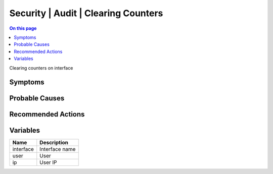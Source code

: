 .. _event-class-security-audit-clearing-counters:

====================================
Security | Audit | Clearing Counters
====================================
.. contents:: On this page
    :local:
    :backlinks: none
    :depth: 1
    :class: singlecol

Clearing counters on interface

Symptoms
--------
.. todo::
    Describe Security | Audit | Clearing Counters symptoms

Probable Causes
---------------
.. todo::
    Describe Security | Audit | Clearing Counters probable causes

Recommended Actions
-------------------
.. todo::
    Describe Security | Audit | Clearing Counters recommended actions

Variables
----------
==================== ==================================================
Name                 Description
==================== ==================================================
interface            Interface name
user                 User
ip                   User IP
==================== ==================================================

